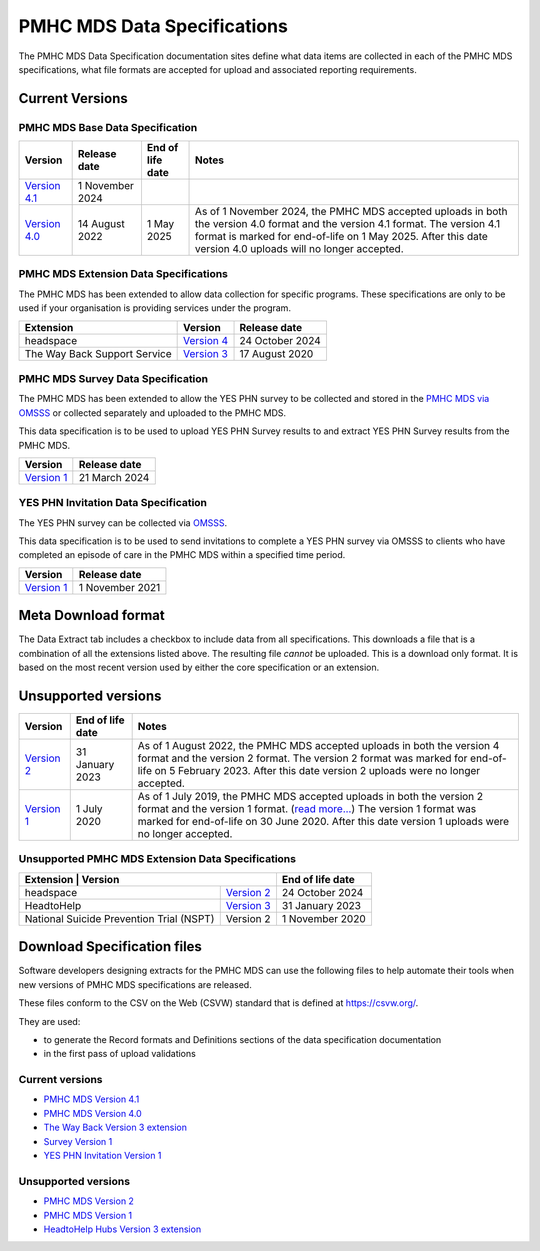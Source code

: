 .. _data-specifications:

PMHC MDS Data Specifications
============================

The PMHC MDS Data Specification documentation sites define what data items are
collected in each of the PMHC MDS specifications, what file formats are accepted
for upload and associated reporting requirements.

Current Versions
----------------

PMHC MDS Base Data Specification
~~~~~~~~~~~~~~~~~~~~~~~~~~~~~~~~

+----------------------------------------------------------+------------------+------------------+------------------------------------------------------------------------------+
| Version                                                  | Release date     | End of life date | Notes                                                                        |
+==========================================================+==================+==================+==============================================================================+
| `Version 4.1 </projects/data-specification/en/v4.1/>`__  | 1 November 2024  |                  |                                                                              |
+----------------------------------------------------------+------------------+------------------+------------------------------------------------------------------------------+
| `Version 4.0 </projects/data-specification/en/v4.0/>`__  | 14 August 2022   | 1 May 2025       | As of 1 November 2024, the PMHC MDS accepted uploads in both the version 4.0 |
|                                                          |                  |                  | format and the version 4.1 format. The version 4.1 format is marked for      |
|                                                          |                  |                  | end-of-life on 1 May 2025. After this date version 4.0 uploads will          |
|                                                          |                  |                  | no longer accepted.                                                          |
+----------------------------------------------------------+------------------+------------------+------------------------------------------------------------------------------+

PMHC MDS Extension Data Specifications
~~~~~~~~~~~~~~~~~~~~~~~~~~~~~~~~~~~~~~

The PMHC MDS has been extended to allow data collection for specific programs.
These specifications are only to be used if your organisation is providing services
under the program.

+------------------------------+----------------------------------------------------------------+------------------+
| Extension                    | Version                                                        | Release date     | 
+==============================+================================================================+==================+
| headspace                    | `Version 4 </projects/data-specification-headspace/en/v4/>`__  | 24 October 2024  |
+------------------------------+----------------------------------------------------------------+------------------+
| The Way Back Support Service | `Version 3 </projects/data-specification-wayback/en/v3/>`__    | 17 August 2020   |
+------------------------------+----------------------------------------------------------------+------------------+

PMHC MDS Survey Data Specification
~~~~~~~~~~~~~~~~~~~~~~~~~~~~~~~~~~

The PMHC MDS has been extended to allow the YES PHN survey to be collected and stored in the 
`PMHC MDS via OMSSS <https://docs.pmhc-mds.com/projects/user-documentation/en/latest/tools.html?highlight=YES-PHN#yes-phn-1>`__ 
or collected separately and uploaded to the PMHC MDS.

This data specification is to be used to upload YES PHN Survey results to and extract 
YES PHN Survey results from the PMHC MDS.

+---------------------------------------------------------------------+------------------+
| Version                                                             | Release date     |
+=====================================================================+==================+
| `Version 1 </projects/data-specification-survey/en/v1/>`__          | 21 March 2024    |
+---------------------------------------------------------------------+------------------+

YES PHN Invitation Data Specification
~~~~~~~~~~~~~~~~~~~~~~~~~~~~~~~~~~~~~

The YES PHN survey can be collected via `OMSSS <https://docs.omsss.online/>`__.

This data specification is to be used to send invitations to complete a
YES PHN survey via OMSSS to clients who have completed an episode of care in the
PMHC MDS within a specified time period.

+---------------------------------------------------------------------+------------------+
| Version                                                             | Release date     |
+=====================================================================+==================+
| `Version 1 </projects/data-specification-yes-invitation/en/v1/>`__  | 1 November 2021  |
+---------------------------------------------------------------------+------------------+

Meta Download format
--------------------

The Data Extract tab includes a checkbox to include data from all specifications.
This downloads a file that is a combination of all the extensions listed above.
The resulting file *cannot* be uploaded. This is a download
only format. It is based on the most recent version used by either the core
specification or an extension.

Unsupported versions
--------------------

+------------------------------------------------------+------------------+----------------------------------------------------------------------------+
| Version                                              | End of life date | Notes                                                                      |
+======================================================+==================+============================================================================+
| `Version 2 </projects/data-specification/en/v2/>`__  | 31 January 2023  | As of 1 August 2022, the PMHC MDS accepted uploads in both the version 4   |
|                                                      |                  | format and the version 2 format. The version 2 format was marked for       |
|                                                      |                  | end-of-life on 5 February 2023. After this date version 2 uploads were     |
|                                                      |                  | no longer accepted.                                                        |
+------------------------------------------------------+------------------+----------------------------------------------------------------------------+
| `Version 1 </projects/data-specification/en/v1/>`__  | 1 July 2020      | As of 1 July 2019, the PMHC MDS accepted uploads in both the version 2     |
|                                                      |                  | format and the version 1 format. (`read more...                            |
|                                                      |                  | <https://pmhc-mds.com/2019/06/04/Contunity-of-Support-PMHC-Spec-v2-0/>`__) |
|                                                      |                  | The version 1 format was marked for end-of-life on 30 June 2020.           |
|                                                      |                  | After this date version 1 uploads were no longer accepted.                 |
+------------------------------------------------------+------------------+----------------------------------------------------------------------------+

Unsupported PMHC MDS Extension Data Specifications
~~~~~~~~~~~~~~~~~~~~~~~~~~~~~~~~~~~~~~~~~~~~~~~~~~

+------------------------------------------------------------------------------------------------------------+------------------+
| Extension                                 | Version                                                        | End of life date |
+===========================================+================================================================+==================+
| headspace                                 | `Version 2 </projects/data-specification-headspace/en/v2/>`__  | 24 October 2024  |
+-------------------------------------------+----------------------------------------------------------------+------------------+
| HeadtoHelp                                | `Version 3 </projects/data-specification-headtohelp/en/v3/>`__ | 31 January 2023  |
+-------------------------------------------+----------------------------------------------------------------+------------------+
| National Suicide Prevention Trial (NSPT)  | Version 2                                                      | 1 November 2020  |
+-------------------------------------------+----------------------------------------------------------------+------------------+

.. _download_specification_files:

Download Specification files
----------------------------

Software developers designing extracts for the PMHC MDS can use the following files to help automate
their tools when new versions of PMHC MDS specifications are released. 

These files conform to the CSV on the Web (CSVW) standard that is defined at `https://csvw.org/ <https://csvw.org/>`__.

They are used:

* to generate the Record formats and Definitions sections of the data specification documentation
* in the first pass of upload validations

Current versions
~~~~~~~~~~~~~~~~


* `PMHC MDS Version 4.1 <https://docs.pmhc-mds.com/projects/data-specification/en/v4.1/_static/pmhcmds-spec-meta.zip>`__
* `PMHC MDS Version 4.0 <https://docs.pmhc-mds.com/projects/data-specification/en/v4/_static/pmhcmds-spec-meta.zip>`__
* `The Way Back Version 3 extension <https://docs.pmhc-mds.com/projects/data-specification-wayback/en/v3/_static/wayback-spec-meta.zip>`__
* `Survey Version 1 <https://docs.pmhc-mds.com/projects/data-specification-survey/en/v1/_static/pmhcmds-survey-spec-meta.zip>`__
* `YES PHN Invitation Version 1 <https://docs.pmhc-mds.com/projects/data-specification-yes-invitation/en/v1/_static/pmhcmds-yes-invitation-spec-meta.zip>`__

Unsupported versions
~~~~~~~~~~~~~~~~~~~~

* `PMHC MDS Version 2 <https://docs.pmhc-mds.com/projects/data-specification/en/v2/_static/pmhcmds-spec-meta.zip>`__
* `PMHC MDS Version 1 <https://docs.pmhc-mds.com/projects/data-specification/en/v1/_static/pmhcmds-spec-meta.zip>`__
* `HeadtoHelp Hubs Version 3 extension <https://docs.pmhc-mds.com/projects/data-specification-headtohelp/en/v3/_downloads/07d62ec4a06942aa3cdfeb712fa402f9/headtohelp-spec-meta.zip>`__
